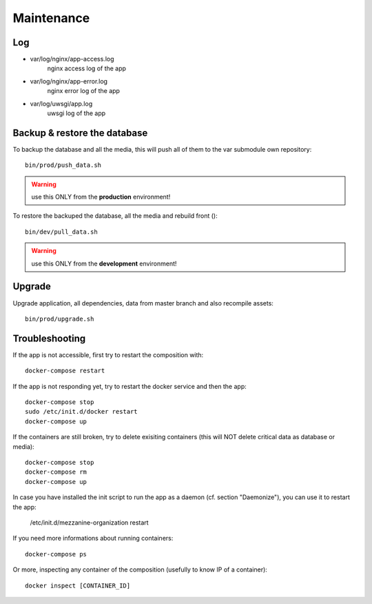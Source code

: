 Maintenance
============

Log
++++

- var/log/nginx/app-access.log \
    nginx access log of the app
- var/log/nginx/app-error.log \
    nginx error log of the app
- var/log/uwsgi/app.log \
    uwsgi log of the app


Backup & restore the database
+++++++++++++++++++++++++++++

To backup the database and all the media, this will push all of them to the var submodule own repository::

    bin/prod/push_data.sh

.. warning :: use this ONLY from the **production** environment!

To restore the backuped the database, all the media and rebuild front ()::

    bin/dev/pull_data.sh

.. warning :: use this ONLY from the **development** environment!


Upgrade
+++++++++

Upgrade application, all dependencies, data from master branch and also recompile assets::

    bin/prod/upgrade.sh


Troubleshooting
+++++++++++++++

If the app is not accessible, first try to restart the composition with::

    docker-compose restart

If the app is not responding yet, try to restart the docker service and then the app::

    docker-compose stop
    sudo /etc/init.d/docker restart
    docker-compose up

If the containers are still broken, try to delete exisiting containers (this will NOT delete critical data as database or media)::

    docker-compose stop
    docker-compose rm
    docker-compose up

In case you have installed the init script to run the app as a daemon (cf. section "Daemonize"), you can use it to restart the app:

    /etc/init.d/mezzanine-organization restart

If you need more informations about running containers::

    docker-compose ps

Or more, inspecting any container of the composition (usefully to know IP of a container)::

    docker inspect [CONTAINER_ID]
